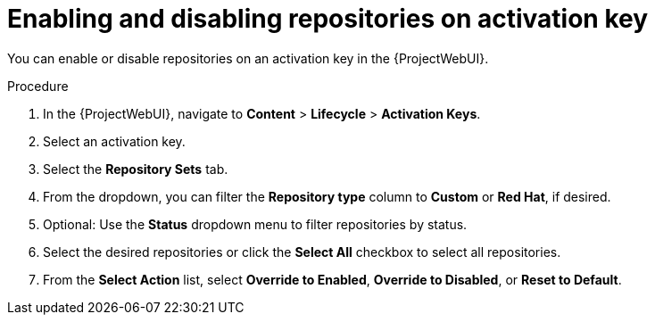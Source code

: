 [id="enabling-and-disabling-repositories-on-activation-key_{context}"]
= Enabling and disabling repositories on activation key

You can enable or disable repositories on an activation key in the {ProjectWebUI}.

.Procedure
. In the {ProjectWebUI}, navigate to *Content* > *Lifecycle* > *Activation Keys*.
. Select an activation key.
. Select the *Repository Sets* tab.
. From the dropdown, you can filter the *Repository type* column to *Custom* or *Red Hat*, if desired.
. Optional: Use the *Status* dropdown menu to filter repositories by status.
. Select the desired repositories or click the *Select All* checkbox to select all repositories.
. From the *Select Action* list, select *Override to Enabled*, *Override to Disabled*, or *Reset to Default*.
